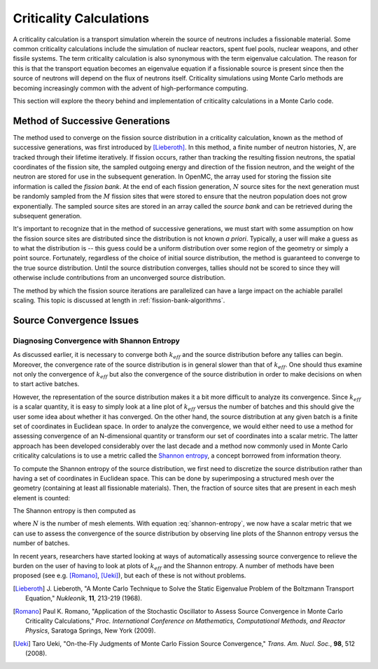 .. _methods_criticality:

========================
Criticality Calculations
========================

A criticality calculation is a transport simulation wherein the source of
neutrons includes a fissionable material. Some common criticality calculations
include the simulation of nuclear reactors, spent fuel pools, nuclear weapons,
and other fissile systems. The term criticality calculation is also synonymous
with the term eigenvalue calculation. The reason for this is that the transport
equation becomes an eigenvalue equation if a fissionable source is present since
then the source of neutrons will depend on the flux of neutrons
itself. Criticality simulations using Monte Carlo methods are becoming
increasingly common with the advent of high-performance computing.

This section will explore the theory behind and implementation of criticality
calculations in a Monte Carlo code.

.. _method-successive-generations:

--------------------------------
Method of Successive Generations
--------------------------------

The method used to converge on the fission source distribution in a criticality
calculation, known as the method of successive generations, was first introduced
by [Lieberoth]_. In this method, a finite number of neutron histories,
:math:`N`, are tracked through their lifetime iteratively. If fission occurs,
rather than tracking the resulting fission neutrons, the spatial coordinates of
the fission site, the sampled outgoing energy and direction of the fission
neutron, and the weight of the neutron are stored for use in the subsequent
generation. In OpenMC, the array used for storing the fission site information
is called the *fission bank*. At the end of each fission generation, :math:`N`
source sites for the next generation must be randomly sampled from the :math:`M`
fission sites that were stored to ensure that the neutron population does not
grow exponentially. The sampled source sites are stored in an array called the
*source bank* and can be retrieved during the subsequent generation.

It's important to recognize that in the method of successive generations, we
must start with some assumption on how the fission source sites are distributed
since the distribution is not known *a priori*. Typically, a user will make a
guess as to what the distribution is -- this guess could be a uniform
distribution over some region of the geometry or simply a point
source. Fortunately, regardless of the choice of initial source distribution,
the method is guaranteed to converge to the true source distribution. Until the
source distribution converges, tallies should not be scored to since they will
otherwise include contributions from an unconverged source distribution.

The method by which the fission source iterations are parallelized can have a
large impact on the achiable parallel scaling. This topic is discussed at length
in :ref:`fission-bank-algorithms`.

-------------------------
Source Convergence Issues
-------------------------

Diagnosing Convergence with Shannon Entropy
-------------------------------------------

As discussed earlier, it is necessary to converge both :math:`k_{eff}` and the
source distribution before any tallies can begin. Moreover, the convergence rate
of the source distribution is in general slower than that of
:math:`k_{eff}`. One should thus examine not only the convergence of
:math:`k_{eff}` but also the convergence of the source distribution in order to
make decisions on when to start active batches.

However, the representation of the source distribution makes it a bit more
difficult to analyze its convergence. Since :math:`k_{eff}` is a scalar
quantity, it is easy to simply look at a line plot of :math:`k_{eff}` versus the
number of batches and this should give the user some idea about whether it has
converged. On the other hand, the source distribution at any given batch is a
finite set of coordinates in Euclidean space. In order to analyze the
convergence, we would either need to use a method for assessing convergence of
an N-dimensional quantity or transform our set of coordinates into a scalar
metric. The latter approach has been developed considerably over the last decade
and a method now commonly used in Monte Carlo criticality calculations is to use
a metric called the `Shannon entropy`_, a concept borrowed from information
theory.

To compute the Shannon entropy of the source distribution, we first need to
discretize the source distribution rather than having a set of coordinates in
Euclidean space. This can be done by superimposing a structured mesh over the
geometry (containing at least all fissionable materials). Then, the fraction of
source sites that are present in each mesh element is counted:

.. math::
    :label: fraction-source

    S_i = \frac{\text{Source sites in $i$-th mesh element}}{\text{Total number of
    source sites}}

The Shannon entropy is then computed as

.. math::
    :label: shannon-entropy

    H = - \sum_{i=1}^N S_i \log_2 S_i

where :math:`N` is the number of mesh elements. With equation
:eq:`shannon-entropy`, we now have a scalar metric that we can use to assess the
convergence of the source distribution by observing line plots of the Shannon
entropy versus the number of batches.

In recent years, researchers have started looking at ways of automatically
assessing source convergence to relieve the burden on the user of having to look
at plots of :math:`k_{eff}` and the Shannon entropy. A number of methods have
been proposed (see e.g. [Romano]_, [Ueki]_), but each of these is not without
problems.

.. _Shannon entropy: https://laws.lanl.gov/vhosts/mcnp.lanl.gov/pdf_files/la-ur-06-3737_entropy.pdf

.. [Lieberoth] J. Lieberoth, "A Monte Carlo Technique to Solve the Static
   Eigenvalue Problem of the Boltzmann Transport Equation," *Nukleonik*, **11**,
   213-219 (1968).

.. [Romano] Paul K. Romano, "Application of the Stochastic Oscillator to Assess
   Source Convergence in Monte Carlo Criticality Calculations,"
   *Proc. International Conference on Mathematics, Computational Methods, and
   Reactor Physics*, Saratoga Springs, New York (2009).

.. [Ueki] Taro Ueki, "On-the-Fly Judgments of Monte Carlo Fission Source
   Convergence," *Trans. Am. Nucl. Soc.*, **98**, 512 (2008).
